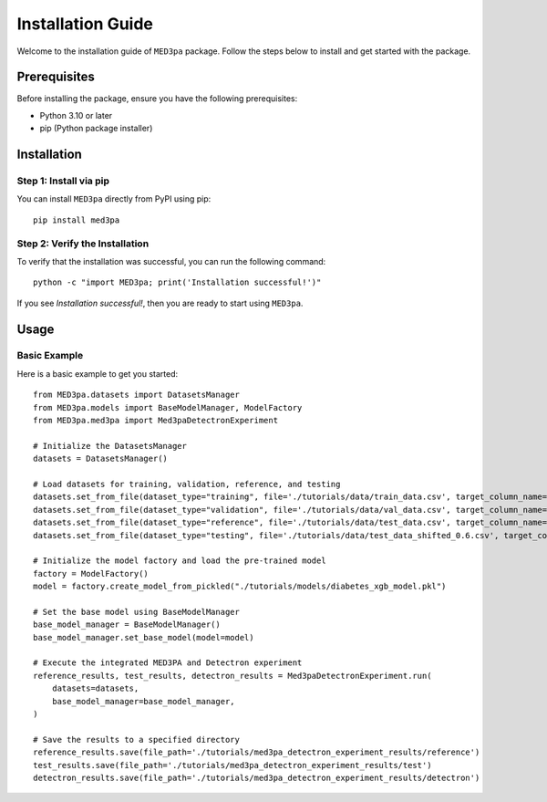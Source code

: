 Installation Guide
==========================================

Welcome to the installation guide of ``MED3pa`` package. Follow the steps below to install and get started with the package.

Prerequisites
-------------

Before installing the package, ensure you have the following prerequisites:

- Python 3.10 or later
- pip (Python package installer)

Installation
------------

Step 1: Install via pip
~~~~~~~~~~~~~~~~~~~~~~~

You can install ``MED3pa`` directly from PyPI using pip::

    pip install med3pa

Step 2: Verify the Installation
~~~~~~~~~~~~~~~~~~~~~~~~~~~~~~~

To verify that the installation was successful, you can run the following command::

    python -c "import MED3pa; print('Installation successful!')"

If you see `Installation successful!`, then you are ready to start using ``MED3pa``.

Usage
-----

Basic Example
~~~~~~~~~~~~~

Here is a basic example to get you started::

    from MED3pa.datasets import DatasetsManager
    from MED3pa.models import BaseModelManager, ModelFactory
    from MED3pa.med3pa import Med3paDetectronExperiment
    
    # Initialize the DatasetsManager
    datasets = DatasetsManager()

    # Load datasets for training, validation, reference, and testing
    datasets.set_from_file(dataset_type="training", file='./tutorials/data/train_data.csv', target_column_name='Outcome')
    datasets.set_from_file(dataset_type="validation", file='./tutorials/data/val_data.csv', target_column_name='Outcome')
    datasets.set_from_file(dataset_type="reference", file='./tutorials/data/test_data.csv', target_column_name='Outcome')
    datasets.set_from_file(dataset_type="testing", file='./tutorials/data/test_data_shifted_0.6.csv', target_column_name='Outcome')

    # Initialize the model factory and load the pre-trained model
    factory = ModelFactory()
    model = factory.create_model_from_pickled("./tutorials/models/diabetes_xgb_model.pkl")

    # Set the base model using BaseModelManager
    base_model_manager = BaseModelManager()
    base_model_manager.set_base_model(model=model)

    # Execute the integrated MED3PA and Detectron experiment
    reference_results, test_results, detectron_results = Med3paDetectronExperiment.run(
        datasets=datasets,
        base_model_manager=base_model_manager,
    )

    # Save the results to a specified directory
    reference_results.save(file_path='./tutorials/med3pa_detectron_experiment_results/reference')
    test_results.save(file_path='./tutorials/med3pa_detectron_experiment_results/test')
    detectron_results.save(file_path='./tutorials/med3pa_detectron_experiment_results/detectron')
